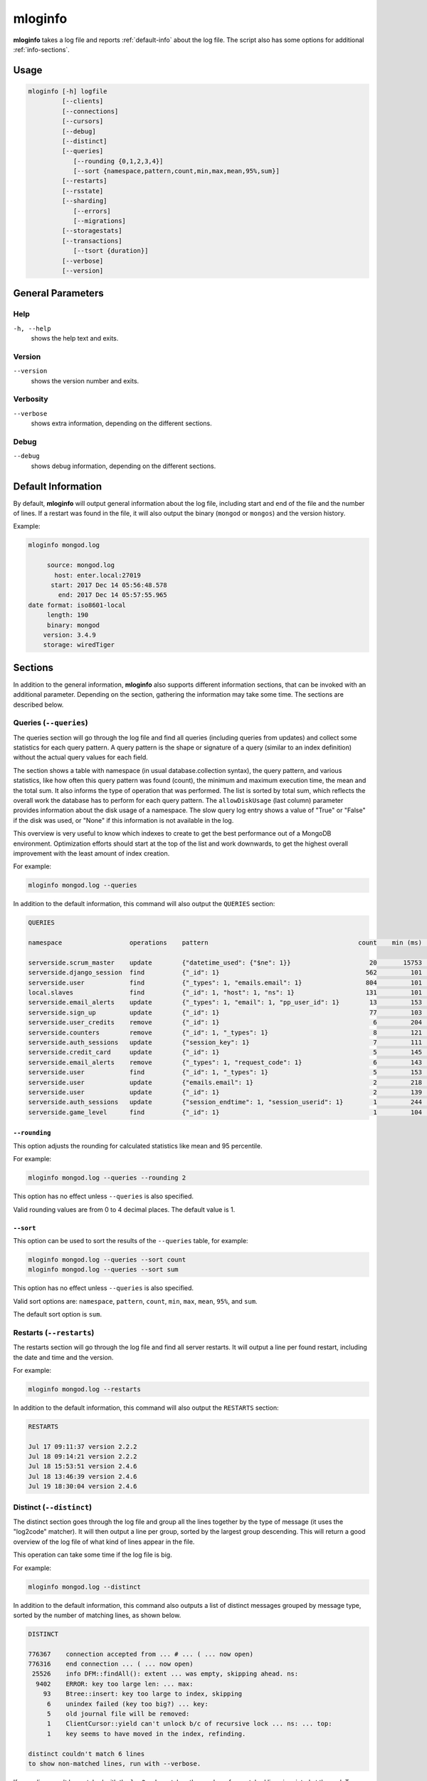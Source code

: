 .. _mloginfo:

========
mloginfo
========

**mloginfo** takes a log file and reports :ref:`default-info` about the
log file. The script also has some options for additional :ref:`info-sections`.


Usage
~~~~~

.. code-block:: bash

   mloginfo [-h] logfile
            [--clients]
            [--connections]
            [--cursors]
            [--debug]
            [--distinct]
            [--queries]
               [--rounding {0,1,2,3,4}]
               [--sort {namespace,pattern,count,min,max,mean,95%,sum}]
            [--restarts]
            [--rsstate]
            [--sharding]
               [--errors]
               [--migrations]
            [--storagestats]
            [--transactions]
               [--tsort {duration}]
            [--verbose]
            [--version]

General Parameters
~~~~~~~~~~~~~~~~~~

Help
----
``-h, --help``
   shows the help text and exits.

Version
-------
``--version``
   shows the version number and exits.

Verbosity
---------
``--verbose``
   shows extra information, depending on the different sections.

Debug
---------
``--debug``
   shows debug information, depending on the different sections.

.. _default-info:

Default Information
~~~~~~~~~~~~~~~~~~~

By default, **mloginfo** will output general information about the log file,
including start and end of the file and the number of lines. If a restart was
found in the file, it will also output the binary (``mongod`` or ``mongos``)
and the version history.

Example:

.. code-block:: bash

   mloginfo mongod.log

        source: mongod.log
          host: enter.local:27019
         start: 2017 Dec 14 05:56:48.578
           end: 2017 Dec 14 05:57:55.965
   date format: iso8601-local
        length: 190
        binary: mongod
       version: 3.4.9
       storage: wiredTiger

.. _info-sections:

Sections
~~~~~~~~

In addition to the general information, **mloginfo** also supports different
information sections, that can be invoked with an additional parameter.
Depending on the section, gathering the information may take some time. The
sections are described below.

Queries (``--queries``)
-----------------------

The queries section will go through the log file and find all queries
(including queries from updates) and collect some statistics for each query
pattern. A query pattern is the shape or signature of a query (similar to an
index definition) without the actual query values for each field.

The section shows a table with namespace (in usual database.collection syntax),
the query pattern, and various statistics, like how often this query pattern
was found (count), the minimum and maximum execution time, the mean and the
total sum. It also informs the type of operation that was performed. The list
is sorted by total sum, which reflects the overall work the database has to
perform for each query pattern. The ``allowDiskUsage`` (last column) parameter
provides information about the disk usage of a namespace. The slow query log
entry shows a value of "True" or "False" if the disk was used, or "None" if
this information is not available in the log.

This overview is very useful to know which indexes to create to get the best
performance out of a MongoDB environment. Optimization efforts should start at
the top of the list and work downwards, to get the highest overall improvement
with the least amount of index creation.

For example:

.. code-block:: bash

   mloginfo mongod.log --queries

In addition to the default information, this command will also output the
``QUERIES`` section:

.. code-block:: bash

   QUERIES

   namespace                  operations    pattern                                        count    min (ms)    max (ms)    mean (ms)       95%-ile (ms)    sum (ms)        allowDiskUse

   serverside.scrum_master    update        {"datetime_used": {"$ne": 1}}                     20       15753       17083        16434          1.8          328692          True
   serverside.django_session  find          {"_id": 1}                                       562         101        1512          317          2.0          178168          False
   serverside.user            find          {"_types": 1, "emails.email": 1}                 804         101        1262          201          1.0          162311          False
   local.slaves               find          {"_id": 1, "host": 1, "ns": 1}                   131         101        1048          310          0.0          40738           True
   serverside.email_alerts    update        {"_types": 1, "email": 1, "pp_user_id": 1}        13         153       11639         2465          0.0          32053           None
   serverside.sign_up         update        {"_id": 1}                                        77         103         843          269          1.8          20761           None
   serverside.user_credits    remove        {"_id": 1}                                         6         204         900          369          1.3          2218            None
   serverside.counters        remove        {"_id": 1, "_types": 1}                            8         121         500          263          2.1          2111            True
   serverside.auth_sessions   update        {"session_key": 1}                                 7         111         684          277          1.0          1940            True
   serverside.credit_card     update        {"_id": 1}                                         5         145         764          368          0.0          1840            True
   serverside.email_alerts    remove        {"_types": 1, "request_code": 1}                   6         143         459          277          1.3          1663            False
   serverside.user            find          {"_id": 1, "_types": 1}                            5         153         427          320          1.9          1601            False
   serverside.user            update        {"emails.email": 1}                                2         218         422          320          0.7          640             True
   serverside.user            update        {"_id": 1}                                         2         139         278          208          0.4          417             True
   serverside.auth_sessions   update        {"session_endtime": 1, "session_userid": 1}        1         244         244          244          0.2          244             False
   serverside.game_level      find          {"_id": 1}                                         1         104         104          104          0.1          104             None


``--rounding``
^^^^^^^^^^^^^^

This option adjusts the rounding for calculated statistics like mean and
95 percentile.

For example:

.. code-block:: bash

   mloginfo mongod.log --queries --rounding 2

This option has no effect unless ``--queries`` is also specified.

Valid rounding values are from 0 to 4 decimal places. The default value is 1.


``--sort``
^^^^^^^^^^

This option can be used to sort the results of the ``--queries`` table, for
example:

.. code-block:: bash

   mloginfo mongod.log --queries --sort count
   mloginfo mongod.log --queries --sort sum

This option has no effect unless ``--queries`` is also specified.

Valid sort options are: ``namespace``, ``pattern``, ``count``, ``min``,
``max``, ``mean``, ``95%``, and ``sum``.

The default sort option is ``sum``.

Restarts (``--restarts``)
-------------------------

The restarts section will go through the log file and find all server restarts.
It will output a line per found restart, including the date and time and the
version.

For example:

.. code-block:: bash

   mloginfo mongod.log --restarts

In addition to the default information, this command will also output the
``RESTARTS`` section:

.. code-block:: bash

   RESTARTS

   Jul 17 09:11:37 version 2.2.2
   Jul 18 09:14:21 version 2.2.2
   Jul 18 15:53:51 version 2.4.6
   Jul 18 13:46:39 version 2.4.6
   Jul 19 18:30:04 version 2.4.6

Distinct (``--distinct``)
-------------------------

The distinct section goes through the log file and group all the lines together
by the type of message (it uses the "log2code" matcher). It will then output a
line per group, sorted by the largest group descending. This will return a good
overview of the log file of what kind of lines appear in the file.

This operation can take some time if the log file is big.

For example:

.. code-block:: bash

   mloginfo mongod.log --distinct

In addition to the default information, this command also outputs a list of
distinct messages grouped by message type, sorted by the number of matching
lines, as shown below.


.. code-block:: bash

   DISTINCT

   776367    connection accepted from ... # ... ( ... now open)
   776316    end connection ... ( ... now open)
    25526    info DFM::findAll(): extent ... was empty, skipping ahead. ns:
     9402    ERROR: key too large len: ... max:
       93    Btree::insert: key too large to index, skipping
        6    unindex failed (key too big?) ... key:
        5    old journal file will be removed:
        1    ClientCursor::yield can't unlock b/c of recursive lock ... ns: ... top:
        1    key seems to have moved in the index, refinding.

   distinct couldn't match 6 lines
   to show non-matched lines, run with --verbose.

If some lines can't be matched with the ``log2code`` matcher, the number of
unmatched lines is printed at the end. To show all the lines that couldn't be
matched, run mloginfo with the additional ``--verbose`` command.

Connections (``--connections``)
-------------------------------

The connections section returns general information about opened and closed
connections in the log file, as well as statistics of opened and closed
connections per unique IP address.

For example:

.. code-block:: bash

   mloginfo mongod.log --connections

In addition to the default information, this command also outputs connection
information as shown below.

.. code-block:: bash

   CONNECTIONS

        total opened: 156765
        total closed: 155183
       no unique IPs: 4
   socket exceptions: 915

   192.168.0.15      opened: 39758      closed: 39356
   192.168.0.17      opened: 39606      closed: 39207
   192.168.0.21      opened: 39176      closed: 38779
   192.168.0.24      opened: 38225      closed: 37841


Replica Set State Changes (``--rsstate``)
-----------------------------------------

Outputs information about every detected replica set state change.

For example:

.. code-block:: bash

   mloginfo mongod.log --rsstate

In addition to the default information, this command also outputs replica set
state changes.

.. code-block:: bash

   RSSTATE
   date               host                        state/message

   Oct 07 23:22:20    example.com:27017 (self)    replSet info electSelf 0
   Oct 07 23:22:21    example.com:27017 (self)    PRIMARY
   Oct 07 23:23:14    example.com:27017 (self)    replSet total number of votes is even - add arbiter or give one member an extra vote
   Oct 07 23:23:16    example.com:27018           STARTUP2
   Oct 07 23:23:32    example.com:27018           RECOVERING
   Oct 07 23:23:34    example.com:27018           SECONDARY

Transactions (``--transactions``)
---------------------------------

The transaction section will parse the log file to find information related
to transactions (MongoDB 4.0+). ``autocommit`` indicates whether ``autocommit``
was enabled for a transaction. The ``readConcern`` information is fetched
either from ``OperationContext`` or ``_txnResourceStash``. ``TimeActiveMicros``
and ``TimeInactiveMicros`` denote the number of micros active and inactive
during the span of the transaction. The ``duration`` field includes the value
in milliseconds and indicates the amount of time taken by each transaction.

For example:

.. code-block:: bash

   mloginfo mongod.log --transactions

In addition to the default information, this command will also output the
``TRANSACTIONS`` section:

.. code-block:: bash

 TRANSACTION

 DATETIME                       TXNNUMBER       AUTOCOMMIT      READCONCERN     TIMEACTIVEMICROS    TIMEINACTIVEMICROS   DURATION

 2019-06-18T12:31:03.180+0100           1         false         "snapshot"                 11142                     3   7
 2019-03-18T12:31:03.180+0100           2         false         "snapshot"                 11143                     4   6
 2019-07-18T12:31:03.180+0100           3         false         "snapshot"                 11144                     3   4
 2019-08-18T12:31:03.180+0100           4         false         "snapshot"                 11145                     4   7
 2019-06-18T12:31:03.180+0100           5         false         "snapshot"                 11146                     3   3

``--tsort``
^^^^^^^^^^^

This option can be used to sort the results of the ``--transaction`` table,
along with 'duration' keyword.

For example:

.. code-block:: bash

   mloginfo mongod.log --transaction --tsort duration

This option has no effect unless it is specified between ``--transaction`` and
``duration`` is specified.

Cursors (``--cursors``)
-----------------------------------------

Outputs information if a cursor was reaped for exceeding the transaction
timeout. The timestamp of transaction, Cursor ID, and the time at which the
cursor was reaped is captured from the logs.

For example:

.. code-block:: bash

   mloginfo mongod.log --cursors

.. code-block:: bash

   CURSOR

   DATETIME                            CURSORID    REAPEDTIME

   2019-06-14 12:31:04.180000+01:00    abc1        2019-06-18 12:31:04.180000+01:00
   2019-06-14 12:31:04.180000+01:00    abc2        2019-06-18 12:31:06.180000+01:00
   2019-06-14 12:31:04.180000+01:00    abc3        2019-06-18 12:31:08.180000+01:00

Storage Stats (``--storagestats``)
-----------------------------------------

Outputs information about the storage statistics for slow transactions.

For example:

.. code-block:: bash

   mloginfo mongod.log --storagestats

.. code-block:: bash

   STORAGE STATISTICS

   namespace                 operation    bytesRead    bytesWritten    timeReadingMicros    timeWritingMicros

   config.system.sessions    update       None         None            None                 None
   local.myCollection        insert       None         None            None                 None
   local.myCollection        update       None         None            None                 None
   local1.myCollection       insert       None         None            None                 None
   invoice-prod.invoices     insert       12768411     22233323        86313                12344
   invoice-prod.invoices     insert       12868411     22233323        86313                12344

Sharding (``--sharding``)
-----------------------------------------

The sharding section returns sharding related information. Information
includes sharding related configurations, outputs a list of error/warning
messages grouped by similar patterns, chunk migrations which have sent and
received by the associated node in the log and chunk split statistics grouping
by the hour.

For example:

.. code-block:: bash

   mloginfo mongod.log --sharding

.. code-block:: bash

   SHARDING

   Overview:

      The role of this node: (shard)
      Shards:
         shard01: example:27018,example:27019,example:27020
         shard02: example:27021,example:27022,example:27023
         shard03: example:27024,example:27025,example:27026
      CSRS:
         configRepl: example:27033

``--errors``
^^^^^^^^^^^^

This option can be added alongside ``--sharding`` to also display
the error section

For example:

.. code-block:: bash

   mloginfo mongod.log --sharding --errors

.. code-block:: bash

   Error Messages:

      22  ... Deletion of XXX range [...) will be scheduled after all possibly dependent queries finish

This option has no effect unless ``--sharding`` is also specified.

``--migrations``
^^^^^^^^^^^^^^^^

This option can be added alongside ``--sharding`` to also display
both chunk migrations and split statistics.

For example:

.. code-block:: bash

   mloginfo mongod.log --sharding --migrations

.. code-block:: bash

   Chunks Moved From This Shard:

      TIME (/HOUR)     TO SHARD    NAMESPACE           NUM CHUNKS MIGRATIONS ATTEMPTED    SUCCESSFUL CHUNK MIGRATIONS                              FAILED CHUNK MIGRATIONS

      2019-12-18T00    shard01     local.collection    4 chunk(s)                         4 chunk(s) moved | Total time spent: 566ms               no failed chunks.
      2019-12-17T23    shard01     local.collection    6 chunk(s)                         5 chunk(s) moved | Total time spent: 754ms               1 chunk(s): ['23:18:03.270'] failed with "ChunkTooBig".
      2019-12-17T22    shard01     local.collection    2 chunk(s)                         1 chunk(s) moved | Total time spent: 50ms                1 chunk(s): ['22:58:59.441 BECAME SUCCESSFUL AT: 22:59:12.153'] failed with "Unknown".

   Chunks Moved To This Shard:

      no chunk migrations found.

   Chunk Split Statistics:

      TIME (/HOUR)     NAMESPACE            NUM SPLIT-VECTORS ISSUED    SUCCESSFUL CHUNK SPLITS                             FAILED CHUNK SPLITS

      2019-12-18T00    local.collection     6 split vector(s)           4 chunk(s) splitted | Total time spent: 645ms       no failed chunk splits.
      2019-12-17T23    local.collection     85 split vector(s)          58 chunk(s) splitted | Total time spent: 7343ms     1 chunk(s): ['23:07:27.441'] failed with "LockBusy".

To show all the chunk migrations and statistics without grouping run
mloginfo with the additional ``--verbose`` command.

This option has no effect unless ``--sharding`` is also specified.

Disclaimer
~~~~~~~~~~

This software is not supported by `MongoDB, Inc. <https://www.mongodb.com>`__
under any of their commercial support subscriptions or otherwise. Any usage of
mtools is at your own risk. Bug reports, feature requests and questions can be
posted in the `Issues
<https://github.com/rueckstiess/mtools/issues?state=open>`__ section on GitHub.
